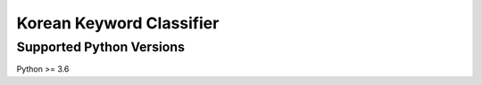 Korean Keyword Classifier
======================================

Supported Python Versions
^^^^^^^^^^^^^^^^^^^^^^^^^
Python >= 3.6
